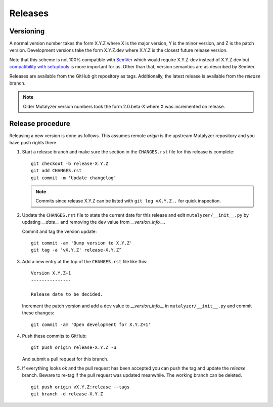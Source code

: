 .. highlight:: none

.. _releases:

Releases
========


Versioning
----------

A normal version number takes the form X.Y.Z where X is the major version, Y
is the minor version, and Z is the patch version. Development versions take
the form X.Y.Z.dev where X.Y.Z is the closest future release version.

Note that this scheme is not 100% compatible with `SemVer`_ which would
require X.Y.Z-dev instead of X.Y.Z.dev but `compatibility with setuptools
<http://peak.telecommunity.com/DevCenter/setuptools#specifying-your-project-s-version>`_
is more important for us. Other than that, version semantics are as described
by SemVer.

Releases are available from the GitHub git repository as tags. Additionally,
the latest release is available from the `release` branch.

.. note:: Older Mutalyzer version numbers took the form 2.0.beta-X where X was
   incremented on release.


Release procedure
-----------------

Releasing a new version is done as follows. This assumes remote `origin` is
the upstream Mutalyzer repository and you have push rights there.

1. Start a release branch and make sure the section in the ``CHANGES.rst``
   file for this release is complete::

       git checkout -b release-X.Y.Z
       git add CHANGES.rst
       git commit -m 'Update changelog'

   .. note::

    Commits since release X.Y.Z can be listed with ``git log vX.Y.Z..`` for
    quick inspection.

2. Update the ``CHANGES.rst`` file to state the current date for this release
   and edit ``mutalyzer/__init__.py`` by updating `__date__` and removing the
   ``dev`` value from `__version_info__`.

   Commit and tag the version update::

       git commit -am 'Bump version to X.Y.Z'
       git tag -a 'vX.Y.Z' release-X.Y.Z^

3. Add a new entry at the top of the ``CHANGES.rst`` file like this::

       Version X.Y.Z+1
       ---------------

       Release date to be decided.

   Increment the patch version and add a ``dev`` value to `__version_info__`
   in ``mutalyzer/__init__.py`` and commit these changes::

       git commit -am 'Open development for X.Y.Z+1'

4. Push these commits to GitHub::

       git push origin release-X.Y.Z -u

   And submit a pull request for this branch.

5. If everything looks ok and the pull request has been accepted you can push
   the tag and update the `release` branch. Beware to re-tag if the pull
   request was updated meanwhile. The working branch can be deleted.

   ::

       git push origin vX.Y.Z:release --tags
       git branch -d release-X.Y.Z


.. _SemVer: http://semver.org/
